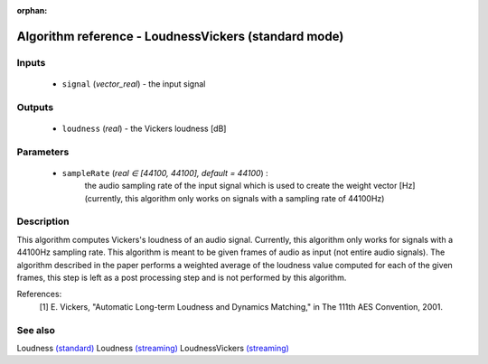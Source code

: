 :orphan:

Algorithm reference - LoudnessVickers (standard mode)
=====================================================

Inputs
------

 - ``signal`` (*vector_real*) - the input signal

Outputs
-------

 - ``loudness`` (*real*) - the Vickers loudness [dB]

Parameters
----------

 - ``sampleRate`` (*real ∈ [44100, 44100], default = 44100*) :
     the audio sampling rate of the input signal which is used to create the weight vector [Hz] (currently, this algorithm only works on signals with a sampling rate of 44100Hz)

Description
-----------

This algorithm computes Vickers's loudness of an audio signal. Currently, this algorithm only works for signals with a 44100Hz sampling rate. This algorithm is meant to be given frames of audio as input (not entire audio signals). The algorithm described in the paper performs a weighted average of the loudness value computed for each of the given frames, this step is left as a post processing step and is not performed by this algorithm.


References:
  [1] E. Vickers, "Automatic Long-term Loudness and Dynamics Matching," in
  The 111th AES Convention, 2001.


See also
--------

Loudness `(standard) <std_Loudness.html>`__
Loudness `(streaming) <streaming_Loudness.html>`__
LoudnessVickers `(streaming) <streaming_LoudnessVickers.html>`__